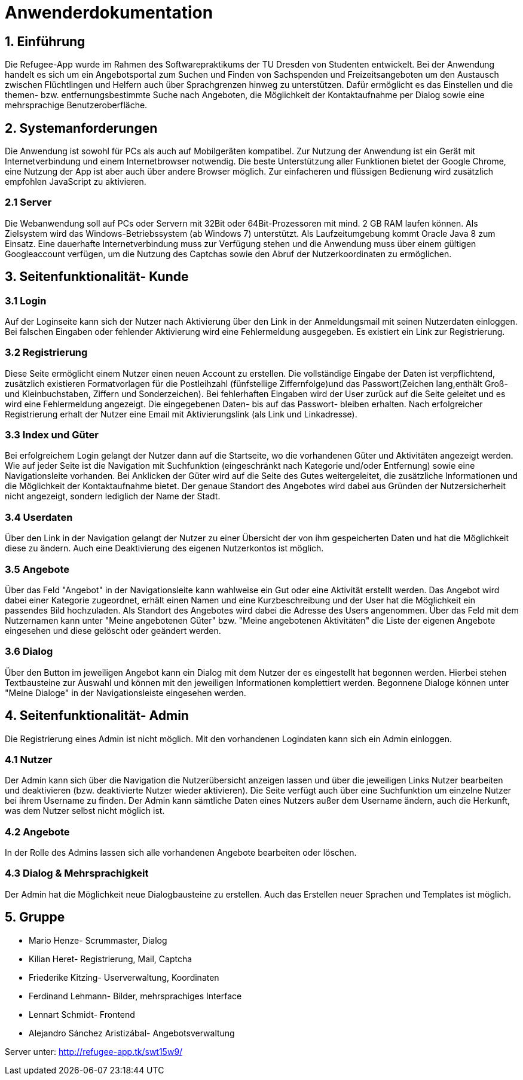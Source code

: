 = Anwenderdokumentation

== 1. Einführung
Die Refugee-App wurde im Rahmen des Softwarepraktikums der TU Dresden von Studenten entwickelt.
Bei der Anwendung handelt es sich um ein Angebotsportal zum Suchen und Finden von Sachspenden und Freizeitsangeboten um den Austausch zwischen Flüchtlingen und Helfern
auch über Sprachgrenzen hinweg zu unterstützen. Dafür ermöglicht es das Einstellen und die themen- bzw. entfernungsbestimmte Suche nach Angeboten, 
die Möglichkeit der Kontaktaufnahme per Dialog sowie eine mehrsprachige Benutzeroberfläche.

== 2. Systemanforderungen

Die Anwendung ist sowohl für PCs als auch auf Mobilgeräten kompatibel.
Zur Nutzung der Anwendung ist ein Gerät mit Internetverbindung und einem Internetbrowser notwendig. 
Die beste Unterstützung aller Funktionen bietet der Google Chrome, eine Nutzung der App ist aber auch über andere Browser möglich.
Zur einfacheren und flüssigen Bedienung wird zusätzlich empfohlen JavaScript zu aktivieren.

=== 2.1 Server
Die Webanwendung soll auf PCs oder Servern mit 32Bit oder 64Bit-Prozessoren mit mind.
2 GB RAM laufen können. Als Zielsystem wird das Windows-Betriebssystem (ab Windows 7) unterstützt. Als Laufzeitumgebung kommt Oracle Java 8 zum Einsatz.
Eine dauerhafte Internetverbindung muss zur Verfügung stehen und die Anwendung muss über einem gültigen Googleaccount verfügen, 
um die Nutzung des Captchas sowie den Abruf der Nutzerkoordinaten zu ermöglichen.
 
== 3. Seitenfunktionalität- Kunde

=== 3.1 Login
Auf der Loginseite kann sich der Nutzer nach Aktivierung über den Link in der Anmeldungsmail mit seinen Nutzerdaten einloggen.
Bei falschen Eingaben oder fehlender Aktivierung wird eine Fehlermeldung ausgegeben.
Es existiert ein Link zur Registrierung.

=== 3.2 Registrierung
Diese Seite ermöglicht einem Nutzer einen neuen Account zu erstellen. Die vollständige Eingabe der Daten ist verpflichtend, 
zusätzlich existieren Formatvorlagen für die Postleihzahl (fünfstellige Ziffernfolge)und das Passwort(Zeichen lang,enthält Groß- und Kleinbuchstaben, Ziffern und Sonderzeichen).
Bei fehlerhaften Eingaben wird der User zurück auf die Seite geleitet und es wird eine Fehlermeldung angezeigt. Die eingegebenen Daten- bis auf das Passwort- bleiben erhalten.
Nach erfolgreicher Registrierung erhalt der Nutzer eine Email mit Aktivierungslink (als Link und Linkadresse).

=== 3.3 Index und Güter
Bei erfolgreichem Login gelangt der Nutzer dann auf die Startseite, wo die vorhandenen Güter und Aktivitäten angezeigt werden.
Wie auf jeder Seite ist die Navigation mit Suchfunktion (eingeschränkt nach Kategorie und/oder Entfernung) sowie eine Navigationsleite vorhanden.
Bei Anklicken der Güter wird auf die Seite des Gutes weitergeleitet, die zusätzliche Informationen und die Möglichkeit der Kontaktaufnahme bietet.
Der genaue Standort des Angebotes wird dabei aus Gründen der Nutzersicherheit nicht angezeigt, sondern lediglich der Name der Stadt. 

=== 3.4 Userdaten
Über den Link in der Navigation gelangt der Nutzer zu einer Übersicht der von ihm gespeicherten Daten und hat die Möglichkeit diese zu ändern.
Auch eine Deaktivierung des eigenen Nutzerkontos ist möglich.

=== 3.5 Angebote
Über das Feld "Angebot" in der Navigationsleite kann wahlweise ein Gut oder eine Aktivität erstellt werden.
Das Angebot wird dabei einer Kategorie zugeordnet, erhält einen Namen und eine Kurzbeschreibung und der User hat die Möglichkeit ein passendes Bild hochzuladen.
Als Standort des Angebotes wird dabei die Adresse des Users angenommen.
Über das Feld mit dem Nutzernamen kann unter "Meine angebotenen Güter" bzw. "Meine angebotenen Aktivitäten" die Liste der eigenen Angebote eingesehen und diese gelöscht oder geändert werden.

=== 3.6 Dialog
Über den Button im jeweiligen Angebot kann ein Dialog mit dem Nutzer der es eingestellt hat begonnen werden.
Hierbei stehen Textbausteine zur Auswahl und können mit den jeweiligen Informationen komplettiert werden.
Begonnene Dialoge können unter "Meine Dialoge" in der Navigationsleiste eingesehen werden.

== 4. Seitenfunktionalität- Admin
Die Registrierung eines Admin ist nicht möglich. 
Mit den vorhandenen Logindaten kann sich ein Admin einloggen.

=== 4.1 Nutzer
Der Admin kann sich über die Navigation die Nutzerübersicht anzeigen lassen und über die jeweiligen Links Nutzer bearbeiten und deaktivieren (bzw. deaktivierte Nutzer wieder aktivieren).
Die Seite verfügt auch über eine Suchfunktion um einzelne Nutzer bei ihrem Username zu finden.
Der Admin kann sämtliche Daten eines Nutzers außer dem Username ändern, auch die Herkunft, was dem Nutzer selbst nicht möglich ist.

=== 4.2 Angebote
In der Rolle des Admins lassen sich alle vorhandenen Angebote bearbeiten oder löschen.

=== 4.3 Dialog & Mehrsprachigkeit
Der Admin hat die Möglichkeit neue Dialogbausteine zu erstellen.
Auch das Erstellen neuer Sprachen und Templates ist möglich. 

== 5. Gruppe
* Mario Henze- Scrummaster, Dialog
* Kilian Heret- Registrierung, Mail, Captcha
* Friederike Kitzing- Userverwaltung, Koordinaten
* Ferdinand Lehmann- Bilder, mehrsprachiges Interface
* Lennart Schmidt- Frontend
* Alejandro Sánchez Aristizábal- Angebotsverwaltung

Server unter: http://refugee-app.tk/swt15w9/